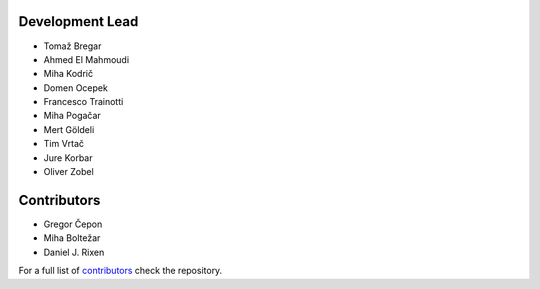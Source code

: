 Development Lead
----------------

* Tomaž Bregar 

* Ahmed El Mahmoudi

* Miha Kodrič

* Domen Ocepek

* Francesco Trainotti

* Miha Pogačar

* Mert Göldeli

* Tim Vrtač

* Jure Korbar

* Oliver Zobel

Contributors
------------

* Gregor Čepon

* Miha Boltežar

* Daniel J. Rixen

For a full list of `contributors`_ check the repository.

.. _contributors: https://gitlab.com/pyFBS/pyFBS/-/graphs/master
